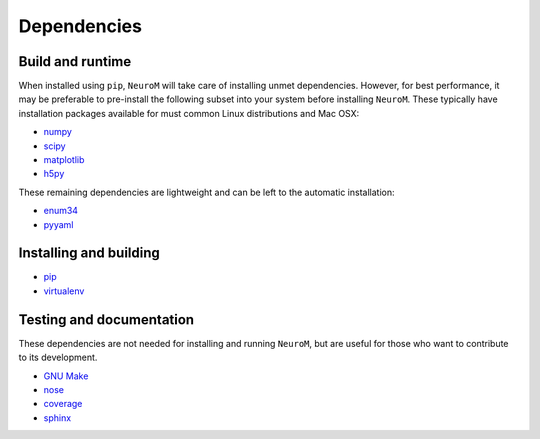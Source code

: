 .. Copyright (c) 2015, Ecole Polytechnique Federale de Lausanne, Blue Brain Project
   All rights reserved.

   This file is part of NeuroM <https://github.com/BlueBrain/NeuroM>

   Redistribution and use in source and binary forms, with or without
   modification, are permitted provided that the following conditions are met:

       1. Redistributions of source code must retain the above copyright
          notice, this list of conditions and the following disclaimer.
       2. Redistributions in binary form must reproduce the above copyright
          notice, this list of conditions and the following disclaimer in the
          documentation and/or other materials provided with the distribution.
       3. Neither the name of the copyright holder nor the names of
          its contributors may be used to endorse or promote products
          derived from this software without specific prior written permission.

   THIS SOFTWARE IS PROVIDED BY THE COPYRIGHT HOLDERS AND CONTRIBUTORS "AS IS" AND
   ANY EXPRESS OR IMPLIED WARRANTIES, INCLUDING, BUT NOT LIMITED TO, THE IMPLIED
   WARRANTIES OF MERCHANTABILITY AND FITNESS FOR A PARTICULAR PURPOSE ARE
   DISCLAIMED. IN NO EVENT SHALL THE COPYRIGHT HOLDER OR CONTRIBUTORS BE LIABLE FOR ANY
   DIRECT, INDIRECT, INCIDENTAL, SPECIAL, EXEMPLARY, OR CONSEQUENTIAL DAMAGES
   (INCLUDING, BUT NOT LIMITED TO, PROCUREMENT OF SUBSTITUTE GOODS OR SERVICES;
   LOSS OF USE, DATA, OR PROFITS; OR BUSINESS INTERRUPTION) HOWEVER CAUSED AND
   ON ANY THEORY OF LIABILITY, WHETHER IN CONTRACT, STRICT LIABILITY, OR TORT
   (INCLUDING NEGLIGENCE OR OTHERWISE) ARISING IN ANY WAY OUT OF THE USE OF THIS
   SOFTWARE, EVEN IF ADVISED OF THE POSSIBILITY OF SUCH DAMAGE.



Dependencies
============

Build and runtime
-----------------

.. _pre-dep-label:

When installed using ``pip``, ``NeuroM`` will take care of installing unmet dependencies.
However, for best performance, it may be preferable to pre-install the following
subset into your system before installing ``NeuroM``. These typically have installation
packages available for must common Linux distributions and Mac OSX:

* `numpy <http://www.numpy.org/>`_
* `scipy <http://www.scipy.org/>`_
* `matplotlib <http://www.matplotlib.org/>`_
* `h5py <http://www.h5py.org/>`_

These remaining dependencies are lightweight and can be left to the automatic installation:

* `enum34 <https://pypi.python.org/pypi/enum34/>`_
* `pyyaml <http://www.pyyaml.org/>`_


Installing and building
-----------------------

* `pip <https://pip.pypa.io/en/stable/>`_
* `virtualenv <https://virtualenv.pypa.io/en/stable/>`_

Testing and documentation
-------------------------

These dependencies are not needed for installing and running ``NeuroM``,
but are useful for those who want to contribute to its development.

* `GNU Make <https://www.gnu.org/software/make/>`_
* `nose <https://nose.readthedocs.org/en/latest/>`_
* `coverage <https://coverage.readthedocs.org/en/latest/>`_
* `sphinx <http://sphinx-doc.org/>`_
